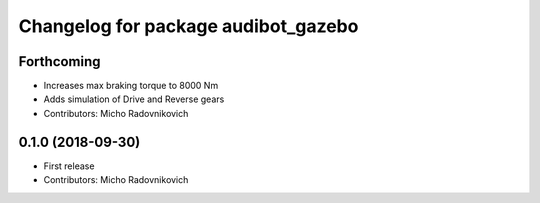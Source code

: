^^^^^^^^^^^^^^^^^^^^^^^^^^^^^^^^^^^^
Changelog for package audibot_gazebo
^^^^^^^^^^^^^^^^^^^^^^^^^^^^^^^^^^^^

Forthcoming
-----------
* Increases max braking torque to 8000 Nm
* Adds simulation of Drive and Reverse gears
* Contributors: Micho Radovnikovich

0.1.0 (2018-09-30)
------------------
* First release
* Contributors: Micho Radovnikovich
